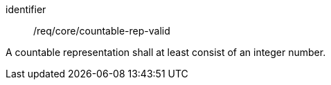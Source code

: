 [requirement,model=ogc]
====
[%metadata]
identifier:: /req/core/countable-rep-valid

A countable representation shall at least consist of an integer number.
====
